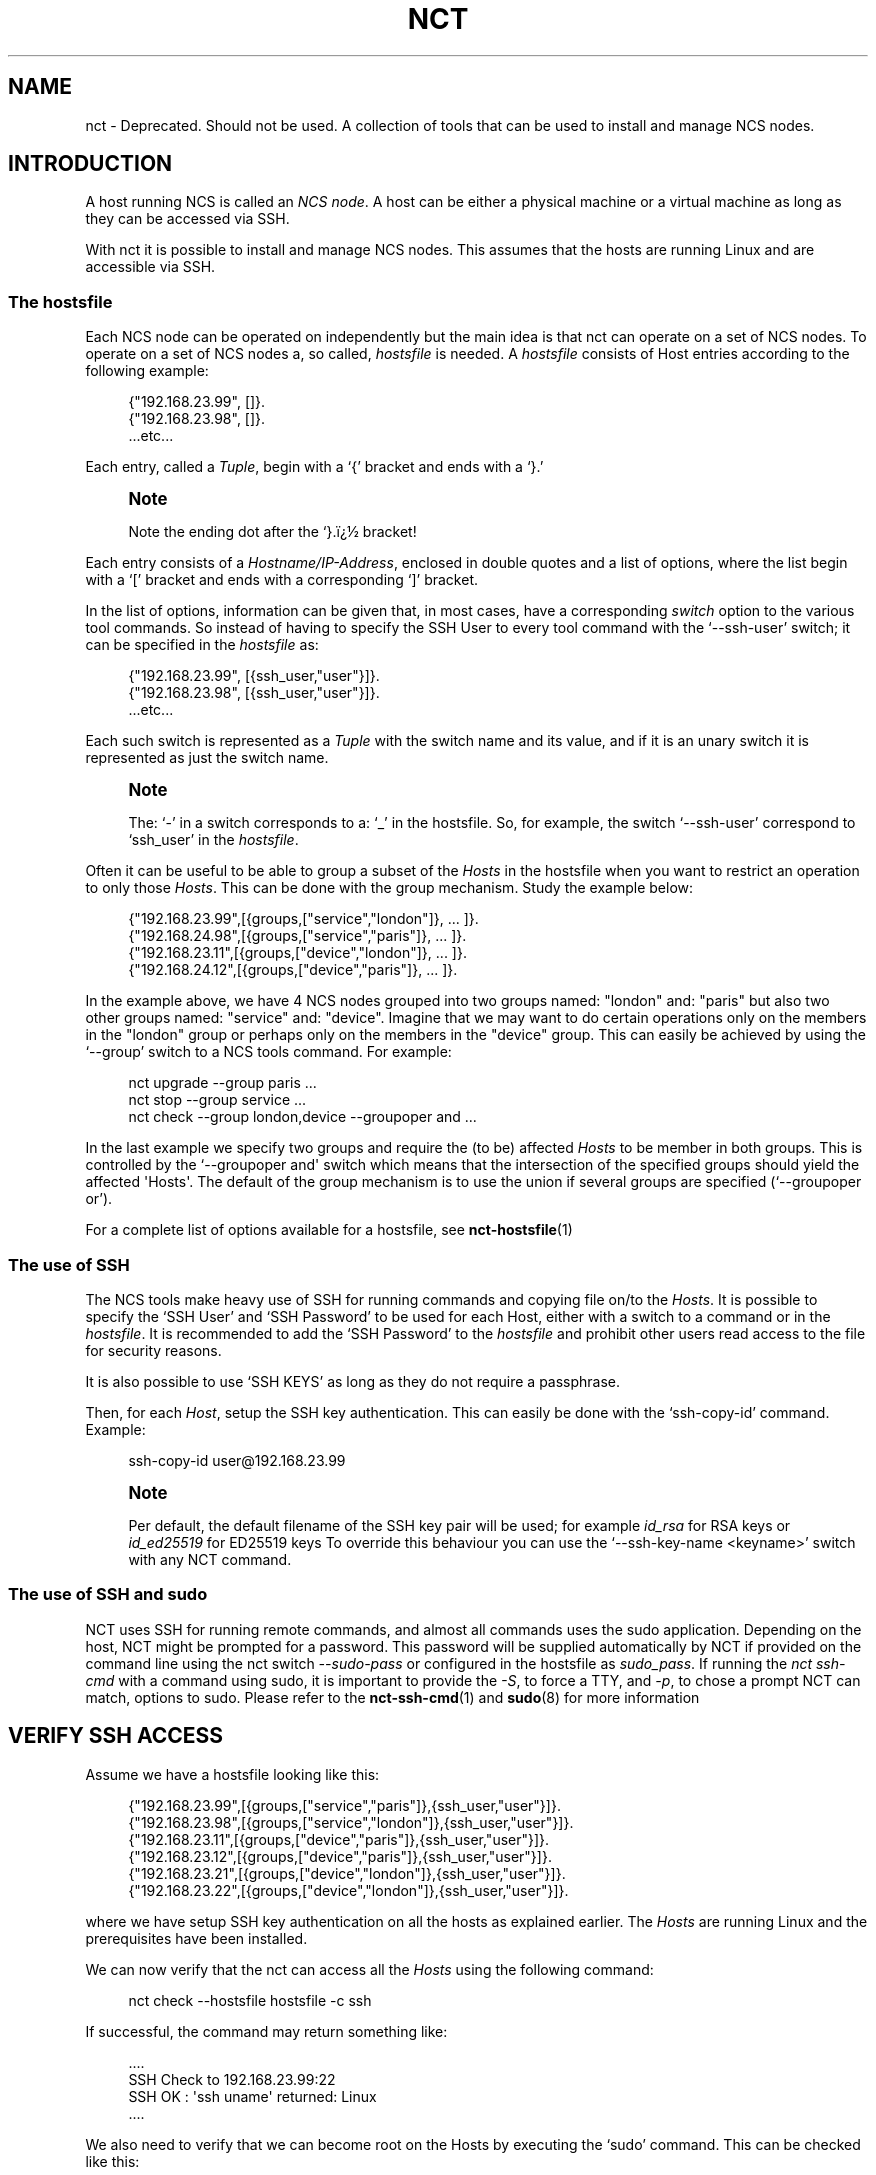 '\" t
.\"     Title: nct
.\"    Author: 
.\" Generator: DocBook XSL Stylesheets v1.78.1 <http://docbook.sf.net/>
.\"      Date: 05/14/2024
.\"    Manual: NCS Manual
.\"    Source: Cisco Systems, Inc.
.\"  Language: English
.\"
.TH "NCT" "1" "05/14/2024" "Cisco Systems, Inc." "NCS Manual"
.\" -----------------------------------------------------------------
.\" * Define some portability stuff
.\" -----------------------------------------------------------------
.\" ~~~~~~~~~~~~~~~~~~~~~~~~~~~~~~~~~~~~~~~~~~~~~~~~~~~~~~~~~~~~~~~~~
.\" http://bugs.debian.org/507673
.\" http://lists.gnu.org/archive/html/groff/2009-02/msg00013.html
.\" ~~~~~~~~~~~~~~~~~~~~~~~~~~~~~~~~~~~~~~~~~~~~~~~~~~~~~~~~~~~~~~~~~
.ie \n(.g .ds Aq \(aq
.el       .ds Aq '
.\" -----------------------------------------------------------------
.\" * set default formatting
.\" -----------------------------------------------------------------
.\" disable hyphenation
.nh
.\" disable justification (adjust text to left margin only)
.ad l
.\" -----------------------------------------------------------------
.\" * MAIN CONTENT STARTS HERE *
.\" -----------------------------------------------------------------
.SH "NAME"
nct \- Deprecated\&. Should not be used\&. A collection of tools that can be used to install and manage NCS nodes\&.
.SH "INTRODUCTION"
.sp
A host running NCS is called an \fINCS node\fR\&. A host can be either a physical machine or a virtual machine as long as they can be accessed via SSH\&.
.sp
With nct it is possible to install and manage NCS nodes\&. This assumes that the hosts are running Linux and are accessible via SSH\&.
.SS "The hostsfile"
.sp
Each NCS node can be operated on independently but the main idea is that nct can operate on a set of NCS nodes\&. To operate on a set of NCS nodes a, so called, \fIhostsfile\fR is needed\&. A \fIhostsfile\fR consists of Host entries according to the following example:
.sp
.if n \{\
.RS 4
.\}
.nf
{"192\&.168\&.23\&.99", []}\&.
{"192\&.168\&.23\&.98", []}\&.
\&.\&.\&.etc\&.\&.\&.
.fi
.if n \{\
.RE
.\}
.sp
Each entry, called a \fITuple\fR, begin with a \(oq{\(cq bracket and ends with a \(oq}\&.\(cq
.if n \{\
.sp
.\}
.RS 4
.it 1 an-trap
.nr an-no-space-flag 1
.nr an-break-flag 1
.br
.ps +1
\fBNote\fR
.ps -1
.br
.sp
Note the ending dot after the `}\&.ï\(r?\(12 bracket!
.sp .5v
.RE
.sp
Each entry consists of a \fIHostname/IP\-Address\fR, enclosed in double quotes and a list of options, where the list begin with a \(oq[\(cq bracket and ends with a corresponding \(oq]\(cq bracket\&.
.sp
In the list of options, information can be given that, in most cases, have a corresponding \fIswitch\fR option to the various tool commands\&. So instead of having to specify the SSH User to every tool command with the \(oq\-\-ssh\-user\(cq switch; it can be specified in the \fIhostsfile\fR as:
.sp
.if n \{\
.RS 4
.\}
.nf
{"192\&.168\&.23\&.99", [{ssh_user,"user"}]}\&.
{"192\&.168\&.23\&.98", [{ssh_user,"user"}]}\&.
\&.\&.\&.etc\&.\&.\&.
.fi
.if n \{\
.RE
.\}
.sp
Each such switch is represented as a \fITuple\fR with the switch name and its value, and if it is an unary switch it is represented as just the switch name\&.
.if n \{\
.sp
.\}
.RS 4
.it 1 an-trap
.nr an-no-space-flag 1
.nr an-break-flag 1
.br
.ps +1
\fBNote\fR
.ps -1
.br
.sp
The: \(oq\-\(cq in a switch corresponds to a: \(oq_\(cq in the hostsfile\&. So, for example, the switch \(oq\-\-ssh\-user\(cq correspond to \(oqssh_user\(cq in the \fIhostsfile\fR\&.
.sp .5v
.RE
.sp
Often it can be useful to be able to group a subset of the \fIHosts\fR in the hostsfile when you want to restrict an operation to only those \fIHosts\fR\&. This can be done with the group mechanism\&. Study the example below:
.sp
.if n \{\
.RS 4
.\}
.nf
{"192\&.168\&.23\&.99",[{groups,["service","london"]}, \&.\&.\&. ]}\&.
{"192\&.168\&.24\&.98",[{groups,["service","paris"]},  \&.\&.\&. ]}\&.
{"192\&.168\&.23\&.11",[{groups,["device","london"]},  \&.\&.\&. ]}\&.
{"192\&.168\&.24\&.12",[{groups,["device","paris"]},   \&.\&.\&. ]}\&.
.fi
.if n \{\
.RE
.\}
.sp
In the example above, we have 4 NCS nodes grouped into two groups named: "london" and: "paris" but also two other groups named: "service" and: "device"\&. Imagine that we may want to do certain operations only on the members in the "london" group or perhaps only on the members in the "device" group\&. This can easily be achieved by using the \(oq\-\-group\(cq switch to a NCS tools command\&. For example:
.sp
.if n \{\
.RS 4
.\}
.nf
nct upgrade \-\-group paris \&.\&.\&.
nct stop \-\-group service \&.\&.\&.
nct check \-\-group london,device \-\-groupoper and \&.\&.\&.
.fi
.if n \{\
.RE
.\}
.sp
In the last example we specify two groups and require the (to be) affected \fIHosts\fR to be member in both groups\&. This is controlled by the \(oq\-\-groupoper and\*(Aq switch which means that the intersection of the specified groups should yield the affected \*(AqHosts\*(Aq\&. The default of the group mechanism is to use the union if several groups are specified (`\-\-groupoper or\(cq)\&.
.PP
For a complete list of options available for a hostsfile, see
\fBnct-hostsfile\fR(1)
.SS "The use of SSH"
.sp
The NCS tools make heavy use of SSH for running commands and copying file on/to the \fIHosts\fR\&. It is possible to specify the \(oqSSH User\(cq and \(oqSSH Password\(cq to be used for each Host, either with a switch to a command or in the \fIhostsfile\fR\&. It is recommended to add the \(oqSSH Password\(cq to the \fIhostsfile\fR and prohibit other users read access to the file for security reasons\&.
.sp
It is also possible to use \(oqSSH KEYS\(cq as long as they do not require a passphrase\&.
.sp
Then, for each \fIHost\fR, setup the SSH key authentication\&. This can easily be done with the \(oqssh\-copy\-id\(cq command\&. Example:
.sp
.if n \{\
.RS 4
.\}
.nf
ssh\-copy\-id user@192\&.168\&.23\&.99
.fi
.if n \{\
.RE
.\}
.if n \{\
.sp
.\}
.RS 4
.it 1 an-trap
.nr an-no-space-flag 1
.nr an-break-flag 1
.br
.ps +1
\fBNote\fR
.ps -1
.br
.sp
Per default, the default filename of the SSH key pair will be used; for example \fIid_rsa\fR for RSA keys or \fIid_ed25519\fR for ED25519 keys To override this behaviour you can use the \(oq\-\-ssh\-key\-name <keyname>\(cq switch with any NCT command\&.
.sp .5v
.RE
.SS "The use of SSH and sudo"
.sp
NCT uses SSH for running remote commands, and almost all commands uses the sudo application\&. Depending on the host, NCT might be prompted for a password\&. This password will be supplied automatically by NCT if provided on the command line using the nct switch \fI\-\-sudo\-pass\fR or configured in the hostsfile as \fIsudo_pass\fR\&. If running the \fInct ssh\-cmd\fR with a command using sudo, it is important to provide the \fI\-S\fR, to force a TTY, and \fI\-p\fR, to chose a prompt NCT can match, options to sudo\&. Please refer to the \fBnct-ssh-cmd\fR(1) and \fBsudo\fR(8) for more information
.SH "VERIFY SSH ACCESS"
.sp
Assume we have a hostsfile looking like this:
.sp
.if n \{\
.RS 4
.\}
.nf
{"192\&.168\&.23\&.99",[{groups,["service","paris"]},{ssh_user,"user"}]}\&.
{"192\&.168\&.23\&.98",[{groups,["service","london"]},{ssh_user,"user"}]}\&.
{"192\&.168\&.23\&.11",[{groups,["device","paris"]},{ssh_user,"user"}]}\&.
{"192\&.168\&.23\&.12",[{groups,["device","paris"]},{ssh_user,"user"}]}\&.
{"192\&.168\&.23\&.21",[{groups,["device","london"]},{ssh_user,"user"}]}\&.
{"192\&.168\&.23\&.22",[{groups,["device","london"]},{ssh_user,"user"}]}\&.
.fi
.if n \{\
.RE
.\}
.sp
where we have setup SSH key authentication on all the hosts as explained earlier\&. The \fIHosts\fR are running Linux and the prerequisites have been installed\&.
.sp
We can now verify that the nct can access all the \fIHosts\fR using the following command:
.sp
.if n \{\
.RS 4
.\}
.nf
nct check \-\-hostsfile hostsfile \-c ssh
.fi
.if n \{\
.RE
.\}
.sp
If successful, the command may return something like:
.sp
.if n \{\
.RS 4
.\}
.nf
\&.\&.\&.\&.
SSH Check to 192\&.168\&.23\&.99:22
SSH OK : \*(Aqssh uname\*(Aq returned: Linux
\&.\&.\&.\&.
.fi
.if n \{\
.RE
.\}
.sp
We also need to verify that we can become root on the Hosts by executing the \(oqsudo\(cq command\&. This can be checked like this:
.sp
.if n \{\
.RS 4
.\}
.nf
nct check \-\-hostsfile hostsfile \-c ssh\-sudo
.fi
.if n \{\
.RE
.\}
.sp
If successful, the command may return something like:
.sp
.if n \{\
.RS 4
.\}
.nf
\&.\&.\&.\&.
SSH+SUDO Check to 192\&.168\&.23\&.99:22
SSH+SUDO OK
\&.\&.\&.\&.
.fi
.if n \{\
.RE
.\}
.sp
If you run the \(oqnct check\(cq without the \(oq\-c\(cq switch it will actually try to verify the following:
.sp
.RS 4
.ie n \{\
\h'-04'\(bu\h'+03'\c
.\}
.el \{\
.sp -1
.IP \(bu 2.3
.\}
SSH access
.RE
.sp
.RS 4
.ie n \{\
\h'-04'\(bu\h'+03'\c
.\}
.el \{\
.sp -1
.IP \(bu 2.3
.\}
SUDO access
.RE
.sp
.RS 4
.ie n \{\
\h'-04'\(bu\h'+03'\c
.\}
.el \{\
.sp -1
.IP \(bu 2.3
.\}
DISK USAGE with a configurable warning limit
.RE
.sp
.RS 4
.ie n \{\
\h'-04'\(bu\h'+03'\c
.\}
.el \{\
.sp -1
.IP \(bu 2.3
.\}
REST interface is up
.RE
.sp
.RS 4
.ie n \{\
\h'-04'\(bu\h'+03'\c
.\}
.el \{\
.sp -1
.IP \(bu 2.3
.\}
NETCONF interface is up
.RE
.sp
.RS 4
.ie n \{\
\h'-04'\(bu\h'+03'\c
.\}
.el \{\
.sp -1
.IP \(bu 2.3
.\}
What NCS version is running
.RE
.sp
.RS 4
.ie n \{\
\h'-04'\(bu\h'+03'\c
.\}
.el \{\
.sp -1
.IP \(bu 2.3
.\}
Is HA enabled
.RE
.sp
It can look something like this:
.sp
.if n \{\
.RS 4
.\}
.nf
\&.\&.\&.\&.
ALL Check to 192\&.168\&.22\&.99:22
SSH OK : \*(Aqssh uname\*(Aq returned: Linux
SSH+SUDO OK
DISK\-USAGE <WARNING> FileSys=/dev/sda4 (/var,/opt) Use=89%
REST OK
NETCONF OK
NCS\-VSN : 3\&.3
HA : mode=primary, node\-id=paris\-d1, connected\-secondary=paris\-d2
\&.\&.\&.\&.
.fi
.if n \{\
.RE
.\}
.sp
To run any Linux command on the \fIHosts\fR, use the \fInct ssh\-cmd\fR\&.
.sp
Example:
.sp
.if n \{\
.RS 4
.\}
.nf
nct ssh\-cmd \-\-hostsfile hostsfile \e
\-c "sudo sh \-c \*(Aqyes | /opt/ncs/current/bin/ncs\-uninstall \-\-all\*(Aq"
.fi
.if n \{\
.RE
.\}
.SH "INSTALL NCS"
.sp
Assume we have verified that SSH access works as shown above\&.
.sp
We can then install NCS on all the \fIHosts\fR like this:
.sp
.if n \{\
.RS 4
.\}
.nf
nct install \-\-hostsfile hostsfile \-\-file ncs\-3\&.3\&.linux\&.x86_64\&.installer\&.bin
.fi
.if n \{\
.RE
.\}
.sp
The command will return before the installation is completed\&. We can now check the progress by displaying the content of the install log on each of the \fIHosts\fR like this:
.sp
.if n \{\
.RS 4
.\}
.nf
nct install \-\-hostsfile hostsfile \-c check \-\-file ncs\-3\&.3\&.linux\&.x86_64\&.installer\&.bin
.fi
.if n \{\
.RE
.\}
.sp
The output, when the installation is completed will look something like this:
.sp
.if n \{\
.RS 4
.\}
.nf
\&.\&.\&.\&.
Check Install of NCS to 192\&.168\&.23\&.99:22
>> Content of : /tmp/ncs\-3\&.3\&.linux\&.x86_64\&.installer\&.bin\&.log
INFO  Using temporary directory /tmp/ncs_installer\&.17571 to stage NCS installation bundle
INFO  Using /opt/ncs/ncs\-3\&.3 for static files
INFO  Unpacked ncs\-3\&.3 in /opt/ncs/ncs\-3\&.3
INFO  Found and unpacked corresponding DOCUMENTATION_PACKAGE
INFO  Found and unpacked corresponding EXAMPLE_PACKAGE
INFO  Generating default SSH hostkey (this may take some time)
INFO  SSH hostkey generated
INFO  Environment set\-up generated in /opt/ncs/ncs\-3\&.3/ncsrc
INFO  NCS installation script finished
INFO  Found and unpacked corresponding NETSIM_PACKAGE
INFO  NCS installation complete
\&.\&.\&.\&.
.fi
.if n \{\
.RE
.\}
.sp
Note that the first time(s) you run the \(oq\-c check\(cq command, the installation may not yet be finished and you will only see a few of the lines above\&. Then wait a short while before re\-run the command\&. When all log output show the line \(oqNCS installation complete\(cq you\(cqre done\&.
.sp
If you want to limit the check to just one (or a few hosts) you can specify them on the command line like this:
.sp
.if n \{\
.RS 4
.\}
.nf
nct install \-h 192\&.168\&.23\&.99,192\&.168\&.23\&.98 \-\-ssh\-user user \e
c check \-\-file ncs\-3\&.3\&.linux\&.x86_64\&.installer\&.bin
.fi
.if n \{\
.RE
.\}
.sp
If the installation fail, on one or several hosts, then try the following:
.sp
.RS 4
.ie n \{\
\h'-04'\(bu\h'+03'\c
.\}
.el \{\
.sp -1
.IP \(bu 2.3
.\}
Do the log output give you any hint on what went wrong?
.RE
.sp
.RS 4
.ie n \{\
\h'-04'\(bu\h'+03'\c
.\}
.el \{\
.sp -1
.IP \(bu 2.3
.\}
Increase the verbosity of the command output with the
\fI\-v 2\fR
switch\&.
.RE
.sp
.RS 4
.ie n \{\
\h'-04'\(bu\h'+03'\c
.\}
.el \{\
.sp -1
.IP \(bu 2.3
.\}
Is it possible to install ncs manually on the
\fIHost\fR
(try: sh \-c "ncs\-3\&.3\&.linux\&.x86_64\&.installer\&.bin \-\-system\-install" )\&.
.RE
.sp
If nothing works, get in contact with the nct team for more help\&.
.sp
If the installations was successful you can start NCS like this:
.sp
.if n \{\
.RS 4
.\}
.nf
nct start \-\-hostsfile hostsfile
.fi
.if n \{\
.RE
.\}
.sp
Finally, check that NCS actually is up and running:
.sp
.if n \{\
.RS 4
.\}
.nf
nct check \-\-hostsfile hostfile
.fi
.if n \{\
.RE
.\}
.SH "ADDING NEDS AND PACKAGES"
.sp
When NCS is installed and is up and running, it is time to add NEDs/packages to the systems\&. The name of a package is defined as:
.sp
.if n \{\
.RS 4
.\}
.nf
ncs\-<NCSVSN>\-<PACKAGE><VSN>\&.tar\&.gz
.fi
.if n \{\
.RE
.\}
.sp
Where \fINCSVSN\fR is the major version of NCS used to build the package, \fIPACKAGE\fR is the name of the package and \fIVSN\fR the version of the package\&.
.sp
First we need to put a package on each \fIHost\fR:
.sp
.if n \{\
.RS 4
.\}
.nf
nct packages \-\-hostsfile hostsfile \-c fetch \e
\-\-file ncs\-3\&.3\-tailf\-hcc\-3\&.0\&.8\&.tar\&.gz
.fi
.if n \{\
.RE
.\}
.sp
If successful, the output could look like this:
.sp
.if n \{\
.RS 4
.\}
.nf
\&.\&.\&.\&.
Fetch Package at 192\&.168\&.23\&.99:8080
OK
\&.\&.\&.\&.
.fi
.if n \{\
.RE
.\}
.sp
To check the package status we can run:
.sp
.if n \{\
.RS 4
.\}
.nf
nct packages \-\-hostsfile hostsfile
.fi
.if n \{\
.RE
.\}
.sp
Which may result in the following output:
.sp
.if n \{\
.RS 4
.\}
.nf
\&.\&.\&.\&.
Package Info at 192\&.168\&.22\&.99:8080
ncs\-3\&.3\-tailf\-hcc\-3\&.0\&.8 (installable)
\&.\&.\&.\&.
.fi
.if n \{\
.RE
.\}
.sp
The status information above, shown between the parentheses, can take on one of the following values:
.PP
installable
.RS 4
The package is ready to be installed
.RE
.PP
installed
.RS 4
The package has been installed
.RE
.PP
loaded
.RS 4
The package has been loaded into the NCS node
.RE
.sp
To install the package we can run:
.sp
.if n \{\
.RS 4
.\}
.nf
nct packages \-\-hostsfile hostsfile \-c install \e
\-\-package ncs\-3\&.3\-tailf\-hcc\-3\&.0\&.8
.fi
.if n \{\
.RE
.\}
.sp
If we again check the status, we will see the following:
.sp
.if n \{\
.RS 4
.\}
.nf
\&.\&.\&.\&.
Package Info at 192\&.168\&.22\&.99:8080
ncs\-3\&.3\-tailf\-hcc\-3\&.0\&.8 (installed)
\&.\&.\&.\&.
.fi
.if n \{\
.RE
.\}
.sp
What remains is to actually load the package into the NCS node, which we can do like this:
.sp
.if n \{\
.RS 4
.\}
.nf
nct packages \-\-hostsfile hostsfile \-c reload
.fi
.if n \{\
.RE
.\}
.sp
And if the reload is successful we may get in return:
.sp
.if n \{\
.RS 4
.\}
.nf
\&.\&.\&.\&.
Reload Packages at 192\&.168\&.22\&.99:8080
tailf\-hcc            true
\&.\&.\&.\&.
.fi
.if n \{\
.RE
.\}
.sp
In case the reload would fail we would get something like:
.sp
.if n \{\
.RS 4
.\}
.nf
\&.\&.\&.\&.
Reload Packages at 192\&.168\&.22\&.99:8080
tailf\-hcc            false \&.\&.\&.some text here\&.\&.\&.
\&.\&.\&.\&.
.fi
.if n \{\
.RE
.\}
.sp
If we yet again check the status, we will see the following:
.sp
.if n \{\
.RS 4
.\}
.nf
\&.\&.\&.\&.
Package Info at 192\&.168\&.22\&.99:8080
tailf\-hcc\-3\&.0\&.8 (loaded)
ncs\-3\&.3\-tailf\-hcc\-3\&.0\&.8 (installed)
\&.\&.\&.\&.
.fi
.if n \{\
.RE
.\}
.sp
It is of course possible to deinstall a package:
.sp
.if n \{\
.RS 4
.\}
.nf
nct packages \-\-hostsfile hostsfile \-c deinstall \e
\-\-package ncs\-3\&.3\-tailf\-hcc\-3\&.0\&.8
.fi
.if n \{\
.RE
.\}
.sp
A status check will reveal the following:
.sp
.if n \{\
.RS 4
.\}
.nf
\&.\&.\&.\&.
Package Info at 192\&.168\&.22\&.99:8080
tailf\-hcc\-3\&.0\&.8 (loaded)
ncs\-3\&.3\-tailf\-hcc\-3\&.0\&.8 (installable)
\&.\&.\&.\&.
.fi
.if n \{\
.RE
.\}
.sp
As you can see, the package is still loaded, to unload it we need to do a \fIreload\fR again:
.sp
.if n \{\
.RS 4
.\}
.nf
nct packages \-\-hostsfile hostsfile \-c reload
.fi
.if n \{\
.RE
.\}
.sp
A final status check will now show us this:
.sp
.if n \{\
.RS 4
.\}
.nf
\&.\&.\&.\&.
Package Info at 192\&.168\&.22\&.99:8080
ncs\-3\&.3\-tailf\-hcc\-3\&.0\&.8 (installable)
\&.\&.\&.\&.
.fi
.if n \{\
.RE
.\}
.SS "Upgrade a NED/package"
.sp
When to upgrade a package to a new version it is recommended to first make an NCS backup:
.sp
.if n \{\
.RS 4
.\}
.nf
nct backup \-\-hostsfile hostsfile
.fi
.if n \{\
.RE
.\}
.sp
The result output may look something like:
.sp
.if n \{\
.RS 4
.\}
.nf
\&.\&.\&.\&.
SSH Check to 192\&.168\&.23\&.22:22
SSH OK : \*(Aqssh sudo /opt/ncs/current/bin/ncs\-backup \-\-non\-interactive\*(Aq \e
returned: INFO  Backup /var/opt/ncs/backups/ncs\-3\&.3@2014\-12\-05T19:47:58\&.backup\e
created successfully
\&.\&.\&.\&.
.fi
.if n \{\
.RE
.\}
.sp
As the header of the output above reveal, the \(oqnct backup\(cq command is really just using the versatile \(oqnct check\(cq command to execute the NCS backup command\&. The important part to note however is the path to the successfully created backup file\&.
.sp
After this successful NCS backup we can upgrade a NED package as:
.sp
.if n \{\
.RS 4
.\}
.nf
nct packages \-\-hostsfile hostsfile \-c deinstall \e
\-\-package ncs\-3\&.3\-tailf\-hcc\-3\&.0\&.8

nct packages \-\-hostsfile hostsfile \-c fetch \e
\-\-file ncs\-3\&.3\-tailf\-hcc\-3\&.0\&.9\&.tar\&.gz

nct packages \-\-hostsfile hostsfile \-c install \e
\-\-package ncs\-3\&.3\-tailf\-hcc\-3\&.0\&.9

nct packages \-\-hostsfile hostsfile \-c reload
.fi
.if n \{\
.RE
.\}
.SH "UPGRADING NCS"
.sp
When upgrading NCS to another version we make use of the \(oqnct upgrade\(cq command\&. This command will perform the following actions:
.sp
.RS 4
.ie n \{\
\h'-04'\(bu\h'+03'\c
.\}
.el \{\
.sp -1
.IP \(bu 2.3
.\}
Assert the given NCS version really is installed on the
\fIHost\fR\&.
.RE
.sp
.RS 4
.ie n \{\
\h'-04'\(bu\h'+03'\c
.\}
.el \{\
.sp -1
.IP \(bu 2.3
.\}
Assert that given NCS version isn\*(Aqt already running\&.
.RE
.sp
.RS 4
.ie n \{\
\h'-04'\(bu\h'+03'\c
.\}
.el \{\
.sp -1
.IP \(bu 2.3
.\}
Make sure that there exist \(oqinstallable\(cq packages that corresponds to the (old) already installed packages\&.
.RE
.sp
.RS 4
.ie n \{\
\h'-04'\(bu\h'+03'\c
.\}
.el \{\
.sp -1
.IP \(bu 2.3
.\}
Backup NCS (default action, but optional)
.RE
.sp
.RS 4
.ie n \{\
\h'-04'\(bu\h'+03'\c
.\}
.el \{\
.sp -1
.IP \(bu 2.3
.\}
Deinstall the old packages, then install the new packages\&.
.RE
.sp
.RS 4
.ie n \{\
\h'-04'\(bu\h'+03'\c
.\}
.el \{\
.sp -1
.IP \(bu 2.3
.\}
Stop NCS
.RE
.sp
.RS 4
.ie n \{\
\h'-04'\(bu\h'+03'\c
.\}
.el \{\
.sp -1
.IP \(bu 2.3
.\}
Rearrange the symlinks under
\fI/opt/ncs\fR
.RE
.sp
.RS 4
.ie n \{\
\h'-04'\(bu\h'+03'\c
.\}
.el \{\
.sp -1
.IP \(bu 2.3
.\}
Start NCS (default is to also reload all packages, but optional)
.RE
.sp
Invoking it can look something like this:
.sp
.if n \{\
.RS 4
.\}
.nf
nct upgrade \-\-hostsfile hostsfile \-\-ncs\-vsn 3\&.2\&.1\&.1
.fi
.if n \{\
.RE
.\}
.sp
and the corresponding output can look like this:
.sp
.if n \{\
.RS 4
.\}
.nf
\&.\&.\&.\&.
Upgrade NCS to 192\&.168\&.23\&.99
OK : upgrade done
\&.\&.\&.\&.
.fi
.if n \{\
.RE
.\}
.sp
In case we do a major version upgrade, let\(cqs say from 3\&.3 to 3\&.4, the command will make sure that all 3\&.3 packages are uninstalled before the upgrade can take place\&. Example:
.sp
.if n \{\
.RS 4
.\}
.nf
$ nct upgrade \-\-hostsfile hostsfile \-\-ncs\-vsn 3\&.4
.fi
.if n \{\
.RE
.\}
.sp
which may result in an error like this:
.sp
.if n \{\
.RS 4
.\}
.nf
\&.\&.\&.\&.
ERROR: packages that need to be uninstalled on 192\&.168\&.23\&.99:
ncs\-3\&.3\-modok\-1\&.0
\&.\&.\&.\&.
.fi
.if n \{\
.RE
.\}
.sp
The remedy to this is to first run the \(oqnct packages\(cq command to \(oqdeinstall\(cq the old packages, before doing the upgrade\&.
.if n \{\
.sp
.\}
.RS 4
.it 1 an-trap
.nr an-no-space-flag 1
.nr an-break-flag 1
.br
.ps +1
\fBNote\fR
.ps -1
.br
.sp
It is very important that any corresponding new packages are installed before the upgrade is performed\&. If not, you will loose all the package specific configuration at reload of the NCS packages\&.
.sp .5v
.RE
.SH "INSTALLING BEAM PATCHES"
.sp
It is possible to patch NCS with, so called, \(oq\&.beam\(cq files that are updated versions of NCS internal (binary) program code\&.
.sp
Let\(cqs say we want to install a patch file named: \(oqrest\&.beam\(cq\&. It can look like this:
.sp
.if n \{\
.RS 4
.\}
.nf
nct patch \-\-hostsfile hostsfile \-\-file rest\&.beam
.fi
.if n \{\
.RE
.\}
.sp
and the corresponding output:
.sp
.if n \{\
.RS 4
.\}
.nf
\&.\&.\&.\&.
Install NCS patch to 192\&.168\&.23\&.99
>> OK
\&.\&.\&.\&.
.fi
.if n \{\
.RE
.\}
.sp
To see which patches that are installed you can use the \(oq\-c show\(cq switch like this:
.sp
.if n \{\
.RS 4
.\}
.nf
nct patch \-\-hostsfile hostsfile \-c show
.fi
.if n \{\
.RE
.\}
.sp
and the output looks something like this:
.sp
.if n \{\
.RS 4
.\}
.nf
\&.\&.\&.\&.
Show loaded NCS patches to 192\&.168\&.23\&.99
NAME         VERSION                           COMPILE TIME
\- \- \- \- \- \- \- \- \- \- \- \- \- \- \- \- \- \- \- \- \- \- \- \- \- \- \- \- \- \- \- \- \- \- \-
rest         41da353169d431bbbf5417b85e5d0d06  26\-Nov\-2014::12:56:11
\&.\&.\&.\&.
.fi
.if n \{\
.RE
.\}
.sp
To remove a patch (and reload the original code), use the \(oq\-c remove\(cq switch like this:
.sp
.if n \{\
.RS 4
.\}
.nf
nct patch \-\-hostsfile hostsfile \-\-file rest\&.beam \-c remove
.fi
.if n \{\
.RE
.\}
.SH "RUNNING CLI COMMANDS"
.sp
It is possible to run any NCS CLI command over a set of NCS nodes\&. For example, to list all cleared alarms on a group of nodes:
.sp
.if n \{\
.RS 4
.\}
.nf
nct cli\-cmd \-\-hostsfile hostsfile \-\-group paris \e
\-c "show alarms alarm\-list alarm ncs * * * is\-cleared"
.fi
.if n \{\
.RE
.\}
.SH "OPERATE ON HA NODES"
.if n \{\
.sp
.\}
.RS 4
.it 1 an-trap
.nr an-no-space-flag 1
.nr an-break-flag 1
.br
.ps +1
\fBNote\fR
.ps -1
.br
.sp
This command requires the HA Controller: \(oqtailf\-hcc\(cq, and a working HA configuration\&. You can read more about NCS High Availability feature in the User Guide for NCS, and in the deployment document for tailf\-hcc\&.
.sp .5v
.RE
.sp
This command allows you to perform actions available in the tailf\-hcc package\&.
.sp
For example, you can activate your HA environment with the command:
.sp
.if n \{\
.RS 4
.\}
.nf
nct ha \-\-action cluster\-activate \-\-hostsfile hostsfile \-\-group service
.fi
.if n \{\
.RE
.\}
.SH "MOVE A DEVICE BETWEEN NCS NODES"
.sp
The \(oqnct move\-device\(cq is a command for moving a device managed by one NCS node, to another NCS node, both in a cluster setup and a non\-cluster setup\&.
.sp
This command requires a hostsfile, which must contain the (cluster) topology\&. Each host in the hostsfile requires the option {name,<name>}, each device node requires the option {service_node,<name>} and each service node requires the option {device_nodes,[{<name>,<remote\-name>} \&...]}, where <name> is a unique identifier for the node in the hostsfile and <remote\-name> the configured name for the cluster remote\-node on the service nodes\&.
.sp
A valid configuration for a service node and a device node would look something like this:
.sp
.if n \{\
.RS 4
.\}
.nf
{"192\&.168\&.23\&.99",
[{name,"pariss"},
{device_nodes,[{"parisd1","d1"},{"parisd2","d2"}]}]}\&.

{"192\&.168\&.23\&.11",
[{name,"parisd1"},
{service_node,"pariss"}]}\&.
.fi
.if n \{\
.RE
.\}
.sp
The command is executed like this:
.sp
.if n \{\
.RS 4
.\}
.nf
nct move\-device \-\-from parisd1 \-to parisd2 \e
\-\-device m0 \-\-hostfile hostfile
.fi
.if n \{\
.RE
.\}
.sp
Node \fIparisd1\fR and \fIparisd2\fR are two NCS device nodes\&.
.SH "MAN PAGES"
.sp
Each nct command has a corresponding man page\&.
.sp
Example:
.sp
.if n \{\
.RS 4
.\}
.nf
man nct\-install
.fi
.if n \{\
.RE
.\}
.SH "SEE ALSO"
.PP
\fBnct-backup\fR(1)
.PP
\fBnct-check\fR(1)
.PP
\fBnct-cli-cmd\fR(1)
.PP
\fBnct-copy\fR(1)
.PP
\fBnct-get-logs\fR(1)
.PP
\fBnct-ha\fR(1)
.PP
\fBnct-install\fR(1)
.PP
\fBnct-load-config\fR(1)
.PP
\fBnct-move-device\fR(1)
.PP
\fBnct-packages\fR(1)
.PP
\fBnct-patch\fR(1)
.PP
\fBnct-ssh-cmd\fR(1)
.PP
\fBnct-start\fR(1)
.PP
\fBnct-stop\fR(1)
.PP
\fBnct-upgrade\fR(1)
.SH "AUTHOR"
.br
.RS 4
Author.
.RE
.SH "COPYRIGHT"
.br
Copyright \(co 2021, 2022, 2023, 2024 Cisco Systems, Inc. All rights reserved.
.br
